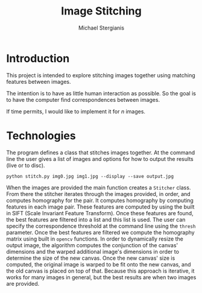 #+TITLE: Image Stitching
#+AUTHOR: Michael Stergianis
* Introduction
  This project is intended to explore stitching images together using
  matching features between images.

  The intention is to have as little human interaction as possible. So
  the goal is to have the computer find correspondences between images.

  If time permits, I would like to implement it for \(n\) images.
   
* Technologies
  The program defines a class that stitches images together. At the
  command line the user gives a list of images and options for how to
  output the results (live or to disc).
  
  =python stitch.py img0.jpg img1.jpg --display --save output.jpg=

  When the images are provided the main function creates a =Stitcher=
  class. From there the stitcher iterates through the images provided,
  in order, and computes homography for the pair. It computes
  homography by computing features in each image pair. These features
  are computed by using the built in SIFT (Scale Invariant Feature
  Transform). Once these features are found, the best features are
  filtered into a list and this list is used. The user can specify the
  correspondence threshold at the command line using the =thresh=
  parameter. Once the best features are filtered we compute the
  homography matrix using built in =opencv= functions. In order to
  dynamically resize the output image, the algorithm computes the
  conjunction of the canvas' dimensions and the warped additional
  image's dimensions in order to determine the size of the new
  canvas. Once the new canvas' size is computed, the original image is
  warped to be fit onto the new canvas, and the old canvas is placed
  on top of that. Because this approach is iterative, it works for
  many images in general, but the best results are when two images are
  provided.
